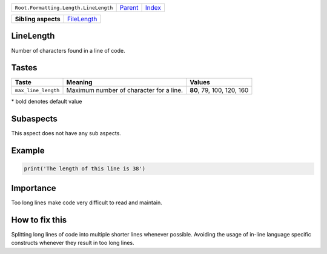 +---------------------------------------+----------------------------+------------------------------------------------------------------+
| ``Root.Formatting.Length.LineLength`` | `Parent <../README.rst>`_  | `Index <//github.com/coala/aspect-docs/blob/master/README.rst>`_ |
+---------------------------------------+----------------------------+------------------------------------------------------------------+


+---------------------+------------------------------------------+
| **Sibling aspects** | `FileLength <../FileLength/README.rst>`_ |
+---------------------+------------------------------------------+

LineLength
==========
Number of characters found in a line of code.

Tastes
========

+--------------------+-----------------------------------------+-----------------------------------------+
| Taste              |  Meaning                                |  Values                                 |
+====================+=========================================+=========================================+
|                    |                                         |                                         |
|``max_line_length`` | Maximum number of character for a line. | **80**, 79, 100, 120, 160               +
|                    |                                         |                                         |
+--------------------+-----------------------------------------+-----------------------------------------+


\* bold denotes default value

Subaspects
==========

This aspect does not have any sub aspects.

Example
=======

.. code-block:: 

    print('The length of this line is 38')


Importance
==========

Too long lines make code very difficult to read and maintain.

How to fix this
==========

Splitting long lines of code into multiple shorter lines whenever
possible. Avoiding the usage of in-line language specific constructs
whenever they result in too long lines.

